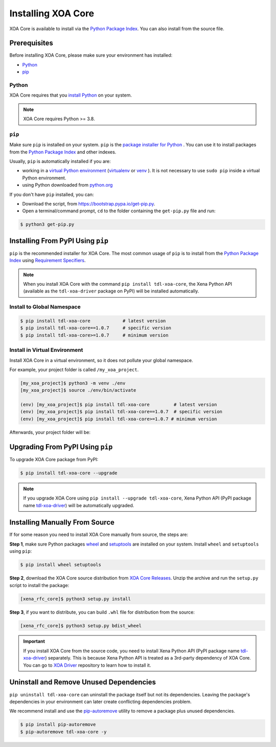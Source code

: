 Installing XOA Core
===============================

XOA Core is available to install via the `Python Package Index <https://pypi.org/>`_. You can also install from the source file.

Prerequisites
-------------

Before installing XOA Core, please make sure your environment has installed:
    
* `Python`_
* `pip`_

Python
^^^^^^

XOA Core requires that you `install Python <https://realpython.com/installing-python/>`_  on your system.

.. note:: 

    XOA Core requires Python >= 3.8.

``pip``
^^^^^^^^

Make sure ``pip`` is installed on your system. ``pip`` is the `package installer for Python <https://packaging.python.org/guides/tool-recommendations/>`_ . You can use it to install packages from the `Python Package Index <https://pypi.org/>`_  and other indexes.

Usually, ``pip`` is automatically installed if you are:

* working in a `virtual Python environment <https://packaging.python.org/en/latest/tutorials/installing-packages/#creating-and-using-virtual-environments>`_ (`virtualenv <https://virtualenv.pypa.io/en/latest/#>`_ or `venv <https://docs.python.org/3/library/venv.html>`_ ). It is not necessary to use ``sudo pip`` inside a virtual Python environment.
* using Python downloaded from `python.org <https://www.python.org/>`_ 

If you don't have ``pip`` installed, you can:

* Download the script, from https://bootstrap.pypa.io/get-pip.py.
* Open a terminal/command prompt, ``cd`` to the folder containing the ``get-pip.py`` file and run:

.. code-block:: console

    $ python3 get-pip.py

.. seealso::

    Read more details about this script in `pypa/get-pip <https://github.com/pypa/get-pip>`_.

    Read more about installation of ``pip`` in `pip installation <https://pip.pypa.io/en/stable/installation/>`_.


Installing From PyPI Using ``pip``
----------------------------------

``pip`` is the recommended installer for XOA Core. The most common usage of ``pip`` is to install from the `Python Package Index <https://pypi.org/>`_ using `Requirement Specifiers <https://pip.pypa.io/en/stable/cli/pip_install/#requirement-specifiers>`_.

.. note::
    
    When you install XOA Core with the command ``pip install tdl-xoa-core``, the Xena Python API (available as the ``tdl-xoa-driver`` package on PyPI) will be installed automatically.


.. _install_core_global:

Install to Global Namespace
^^^^^^^^^^^^^^^^^^^^^^^^^^^

.. code-block:: console

    $ pip install tdl-xoa-core            # latest version
    $ pip install tdl-xoa-core==1.0.7     # specific version
    $ pip install tdl-xoa-core>=1.0.7     # minimum version


.. _install_core_venv:

Install in Virtual Environment
^^^^^^^^^^^^^^^^^^^^^^^^^^^^^^

Install XOA Core in a virtual environment, so it does not pollute your global namespace. 

For example, your project folder is called ``/my_xoa_project``.

.. code-block:: console

    [my_xoa_project]$ python3 -m venv ./env
    [my_xoa_project]$ source ./env/bin/activate

    (env) [my_xoa_project]$ pip install tdl-xoa-core         # latest version
    (env) [my_xoa_project]$ pip install tdl-xoa-core==1.0.7  # specific version
    (env) [my_xoa_project]$ pip install tdl-xoa-core>=1.0.7 # minimum version

Afterwards, your project folder will be:

.. code-block::
    :caption: After creating Python virtual environment

    /my_xoa_project
        |
        |- env

.. seealso::

    * `Virtual Python environment <https://packaging.python.org/en/latest/tutorials/installing-packages/#creating-and-using-virtual-environments>`_
    * `virtualenv <https://virtualenv.pypa.io/en/latest/#>`_
    * `venv <https://docs.python.org/3/library/venv.html>`_


Upgrading From PyPI Using ``pip``
---------------------------------

To upgrade XOA Core package from PyPI:


.. code-block:: console

    $ pip install tdl-xoa-core --upgrade


.. note::
    
    If you upgrade XOA Core using ``pip install --upgrade tdl-xoa-core``, Xena Python API (PyPI package name `tdl-xoa-driver <https://pypi.org/project/tdl-xoa-driver/>`_) will be automatically upgraded.


Installing Manually From Source
-------------------------------

If for some reason you need to install XOA Core manually from source, the steps are:

**Step 1**, make sure Python packages `wheel <https://wheel.readthedocs.io/en/stable/>`_ and  `setuptools <https://setuptools.pypa.io/en/latest/index.html>`_ are installed on your system. Install ``wheel`` and ``setuptools`` using ``pip``:

.. code-block:: console

    $ pip install wheel setuptools

**Step 2**, download the XOA Core source distribution from `XOA Core Releases <https://github.com/xenanetworks/open-automation-core/releases>`_. Unzip the archive and run the ``setup.py`` script to install the package:

.. code-block:: console

    [xena_rfc_core]$ python3 setup.py install


**Step 3**, if you want to distribute, you can build ``.whl`` file for distribution from the source:

.. code-block:: console

    [xena_rfc_core]$ python3 setup.py bdist_wheel

.. important::

    If you install XOA Core from the source code, you need to install Xena Python API (PyPI package name `tdl-xoa-driver <https://pypi.org/project/tdl-xoa-driver/>`_) separately. This is because Xena Python API is treated as a 3rd-party dependency of XOA Core. You can go to `XOA Driver <https://github.com/xenanetworks/tdl-xoa-driver>`_ repository to learn how to install it.


Uninstall and Remove Unused Dependencies
----------------------------------------

``pip uninstall tdl-xoa-core`` can uninstall the package itself but not its dependencies. Leaving the package's dependencies in your environment can later create conflicting dependencies problem.

We recommend install and use the `pip-autoremove <https://github.com/invl/pip-autoremove>`_ utility to remove a package plus unused dependencies.

.. code-block:: console

    $ pip install pip-autoremove
    $ pip-autoremove tdl-xoa-core -y

.. seealso::

    See the `pip uninstall <https://pip.pypa.io/en/stable/cli/pip_uninstall/#pip-uninstall>`_ reference.

    See `pip-autoremove <https://github.com/invl/pip-autoremove>`_ usage.



